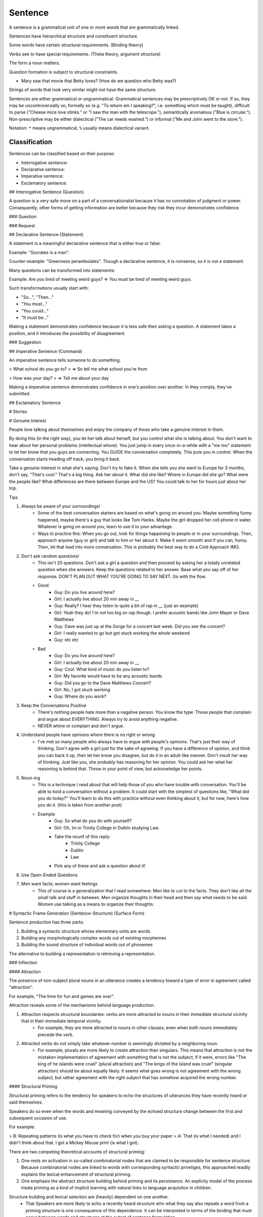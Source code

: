 ================================================================================
Sentence
================================================================================

A sentence is a grammatical unit of one or more `words` that are grammatically
linked.

Sentences have hierarchical structure and constituent structure.

Some words have certain structural requirements. (Binding theory)

Verbs see to have special requirements. (Theta theory, argument structure)

The form a noun matters.

Question formation is subject to structural constraints.

- Mary saw that movie that Betty loves? (How do we question who Betty was?)

Strings of words that look very similar might not have the same structure.

Sentences are either grammatical or ungrammatical. Grammatical sentences may be
prescriptively OK or not. If so, they may be uncontroversially so, formally so
(e.g. "To whom am I speaking?", i.e. something which must be taught), difficult
to parse ("Cheese mice love stinks." or "I saw the man with the telescope."),
semantically anomalous ("Blue is circular."). Non-prescriptive may be either
dialectical ("The car needs washed.") or informal ("Me and John went to the
store.").

Notation: ``*`` means ungrammatical, ``%`` usually means dialectical variant.

Classification
==============

Sentences can be classified based on their purpose:

- Interrogative sentence:

- Declarative sentence:

- Imperative sentence:

- Exclamatory sentence:

## Interrogative Sentence (Question)

A question is a very safe move on a part of a conversationalist because it  has no connotation of judgment or power. Consequently, other forms of getting information are better because they risk they incur demonstrates confidence.

### Question

### Request

## Declarative Sentence (Statement)

A statement is a meaningful declarative sentence that is either true or false.

Example: "Socrates is a man".

Counter-example: "Greenness perambulates". Though a declarative sentence, it is nonsense, so it is not a statement.

Many questions can be transformed into statements:

Example: Are you tired of meeting weird guys? => You must be tired of meeting weird guys. 

Such transformations usually start with:

- "So...", "Then..." 
- "You must..." 
- "You could..." 
- "It must be..." 

Making a statement demonstrates confidence because it is less safe then asking a question. A statement takes a position, and it introduces the possibility of disagreement.

### Suggestion

## Imperative Sentence (Command)

An imperative sentence tells someone to do something.

> What school do you go to? 
> => So tell me what school you're from 

> How was your day? 
> => Tell me about your day 

Making a imperative sentence demonstrates confidence in one's position over another. In they comply, they've submitted.

## Exclamatory Sentence

# Stories


# Genuine Interest

People love talking about themselves and enjoy the company of those who take a genuine interest in them.

By doing this (in the right way), you let her talk about herself, but you control what she is talking about. You don't want to hear about her personal problems (intellectual whore). You just jump in every once-in-a-while with a "me too" statement to let her know that you guys are connecting. You GUIDE the conversation completely. This puts you in control. When the conversation starts heading off track, you bring it back.

Take a genuine interest in what she's saying. Don't try to fake it. When she tells you she went to Europe for 3 months, don't say, "That's cool." That's a big thing. Ask her about it. What did she like? Where in Europe did she go? What were the people like? What differences are there between Europe and the US? You could talk to her for hours just about her trip.

Tips

1. Always be aware of your surroundings! 
    - Some of the best conversation starters are based on what's going on around you. Maybe something funny happened, maybe there's a guy that looks like Tom Hanks. Maybe the girl dropped her cell phone in water. Whatever is going on around you, learn to use it to your advantage. 
    - Ways to practice this: When you go out, look for things happening to people or in your surroundings. Then, approach anyone (guy or girl) and talk to him or her about it. Make it seem smooth and if you can, funny. Then, let that lead into more conversation. This is probably the best way to do a Cold Approach IMO.
2. Don't ask random questions! 
    - This isn't 20 questions. Don't ask a girl a question and then proceed by asking her a totally unrelated question when she answers. Keep the questions related to her answer. Base what you say off of her response. DON'T PLAN OUT WHAT YOU'RE GOING TO SAY NEXT. Go with the flow. 
    - Good
        - Guy: Do you live around here? 
        - Girl: I actually live about 20 min away in __ 
        - Guy: Really? I hear they listen to quite a bit of rap in __ (just an example) 
        - Girl: Yeah they do! I'm not too big on rap though. I prefer acoustic bands like John Mayer or Dave Matthews 
        - Guy: Dave was just up at the Gorge for a concert last week. Did you see the concert? 
        - Girl: I really wanted to go but got stuck working the whole weekend 
        - Guy: etc etc 
    - Bad
        - Guy: Do you live around here? 
        - Girl: I actually live about 20 min away in __ 
        - Guy: Cool. What kind of music do you listen to? 
        - Girl: My favorite would have to be any acoustic bands 
        - Guy: Did you go to the Dave Matthews Concert? 
        - Girl: No, I got stuck working 
        - Guy: Where do you work? 
3. Keep the Conversations Positive 
    - There's nothing people hate more than a negative person. You know the type: Those people that complain and argue about EVERYTHING. Always try to avoid anything negative.
    - NEVER whine or complain and don't argue. 
4. Understand people have opinions where there is no right or wrong 
    - I've met so many people who always have to argue with people's opinions. That's just their way of thinking. Don't agree with a girl just for the sake of agreeing. If you have a difference of opinion, and think you can back it up, then let her know you disagree, but do it in an adult-like manner. Don't insult her way of thinking. Just like you, she probably has reasoning for her opinion. You could ask her what her reasoning is behind that. Throw in your point of view, but acknowledge her points. 
5. Noun-ing 
    - This is a technique I read about that will help those of you who have trouble with conversation. You'll be able to hold a conversation without a problem. It could start with the simplest of questions like, "What did you do today?" You'll learn to do this with practice without even thinking about it, but for now, here's how you do it. (this is taken from another post) 
    - Example
        - Guy: So what do you do with yourself? 
        - Girl: Oh, Im in Trinity College in Dublin studying Law. 
        - Take the nounf of this reply:
            - Trinity College
            - Dublin
            - Law
        - Pick any of these and ask a question about it!
6. Use Open-Ended Questions 
7. Men want facts; women want feelings
    - This of course is a generalization that I read somewhere: Men like to cut to the facts. They don't like all the small talk and stuff in between. Men organize thoughts in their head and then say what needs to be said. Women use talking as a means to organize their thoughts. 

# Syntactic Frame Generation (Sentence-Structure) (Surface Form)

Sentence production has three parts:

1. Building a syntactic structure whose elementary units are words
2. Building any morphologically complex words out of existing morphemes
3. Building the sound structure of individual words out of phonemes

The alternative to building a representation is retrieving a representation.

### Inflection


#### Attraction

The presence of non-subject plural nouns in an utterance creates a tendency toward a type of error in agreement called "attraction".

For example, "The time for fun and games are over".

Attraction reveals some of the mechanisms behind language production.

1. Attraction respects structural boundaries: verbs are more attracted to nouns in their immediate structural vicinity that in their immediate temporal vicinity.
    - For example, they are more attracted to nouns in other clauses, even when both nouns immediately precede the verb.
2. Attracted verbs do not simply take whatever number is seemingly dictated by a neighboring noun.
    - For example, plurals are more likely to create attraction than singulars. This means that attraction is not the mistaken implementation of agreement with something that is not the subject; if it were, errors like "The king of he islands were cruel" (plural attraction) and "The kings of the island was cruel" (singular attraction) should be about equally likely. It seems what goes wrong is not agreement with the wrong subject, but rather agreement with the right subject that has somehow acquired the wrong number.

#### Structural Priming

Structural priming refers to the tendency for speakers to echo the structures of utterances they have recently heard or said themselves.

Speakers do so even when the words and meaning conveyed by the echoed structure change between the first and subsequent occasion of use.

For example:

> B: Repeating patterns (is what you have to check for) when you buy your paper
> A: That (is what I needed) and I didn't think about that. I got a Mickey Mouse print (is what I got).

There are two competing theoretical accounts of structural priming:

1. One rests on activation in so-called combinatorial nodes that are claimed to be responsible for sentence structure. Because combinatorial nodes are linked to words with corresponding syntactic priveliges, this approached readily explains the lexical enhancement of structural priming.

2. One emphasis the abstract structure building behind priming and its persistance. An explicity model of the process treats priming as a kind of implicit learning with natural links to language acquisiton in children.

Structure building and lexical selection are (heavily) dependent on one another.
    - That Speakers are more likely to echo a recently heard structure whn what they say also repeats a word from a priming structure is one consequence of this dependence. It can be interpreted in terms of the binding that must occur between words and structures at the outset of sentence formulation.
    - Some words are easier to retrieve than others; they are more accessible. Accessible information tends to be produced before less accessible information provided there is a structure into which it fits.

#### Incrementality

Incrementality is a require of the process of spoken language production, simply because the vocal output channel is heavily restricted in what it can do. Words and syllables that compose them are uttered one at a time even when two words erroneously blend toget in speech (e.g. slickery, flustrated); they blend as a single word.

The question this poses for theories of production are:

1. How incremental are the psycholinguistic preparation processes in the run up to speaking?

2. What are the units of incrementation?

3. What is the target of incrementation?

Incrementation can be both hierarchical and linear. The distinction between these two types of incrementation was drawn in terms of the timing of eye movements.

When speakers describe events in single sentences, their eye fixations on specific elements on the events tend to systematically precede the mention of those events during fluent speech. This finding suggests that at some level, planning may proceed roughly in terms of words or phrase in the order in which they occur. 

However, the existence of an underlying hierarchical component to planning is suggested by increased gaze duration, longer fixation latencies, and longer latencies to speech at the onset of utterances. This implies that in preparing an utterance, the scope of a plan extends beyond the upcoming word.

---

* The speech that adult address to infants consists mostly of multiword utterances.

* The building of sentence structure is one of the most (1) crucial but (2) least understood facets of language production. Crucial because without a facilities for assembling novel arrangements of words quickly, speakers would be unable to adapt old thought to expression in new settings or to convey new ideas to anyone.
